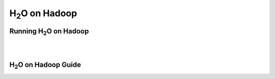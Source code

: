 
.. _Hadoop:

H\ :sub:`2`\ O on Hadoop
=========================

Running H\ :sub:`2`\ O  on Hadoop
"""""""""""""""""""""""""""""""""""

.. raw:: html

    <div style="margin-top:10px;">
      <iframe width=700 height=800 src="../bits/hadoop/README.txt" frameborder="0" allowfullscreen></iframe>
    </div>

|
|

H\ :sub:`2`\ O on Hadoop Guide
"""""""""""""""""""""""""""""""


.. raw:: html

    <div style="margin-top:10px;">
    <Iframe width=700 height=900 src="../bits/hadoop/H2O_on_Hadoop_0xdata.pdf" frameborder="0" allowfullscreen></iframe>
     </div>
